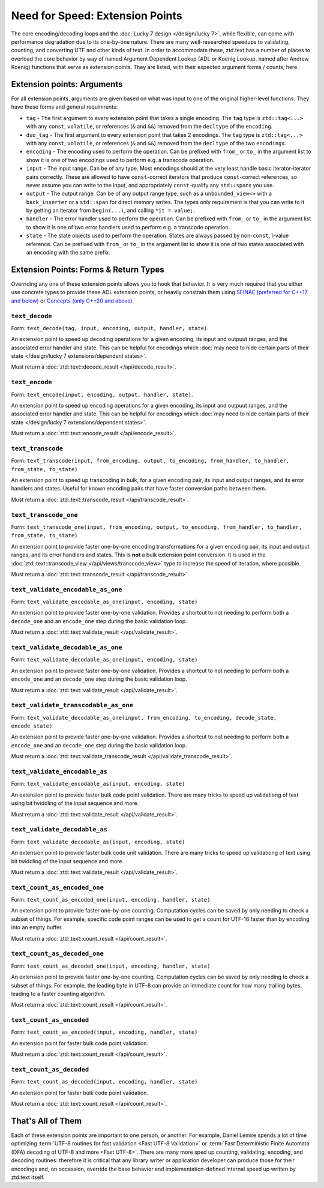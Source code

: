 .. =============================================================================
..
.. ztd.text
.. Copyright © 2022 JeanHeyd "ThePhD" Meneide and Shepherd's Oasis, LLC
.. Contact: opensource@soasis.org
..
.. Commercial License Usage
.. Licensees holding valid commercial ztd.text licenses may use this file in
.. accordance with the commercial license agreement provided with the
.. Software or, alternatively, in accordance with the terms contained in
.. a written agreement between you and Shepherd's Oasis, LLC.
.. For licensing terms and conditions see your agreement. For
.. further information contact opensource@soasis.org.
..
.. Apache License Version 2 Usage
.. Alternatively, this file may be used under the terms of Apache License
.. Version 2.0 (the "License") for non-commercial use; you may not use this
.. file except in compliance with the License. You may obtain a copy of the
.. License at
..
.. 		https://www.apache.org/licenses/LICENSE-2.0
..
.. Unless required by applicable law or agreed to in writing, software
.. distributed under the License is distributed on an "AS IS" BASIS,
.. WITHOUT WARRANTIES OR CONDITIONS OF ANY KIND, either express or implied.
.. See the License for the specific language governing permissions and
.. limitations under the License.
..
.. =============================================================================>

Need for Speed: Extension Points
================================

The core encoding/decoding loops and the :doc:`Lucky 7 design </design/lucky 7>`, while flexible, can come with performance degradation due to its one-by-one nature. There are many well-researched speedups to validating, counting, and converting UTF and other kinds of text. In order to accommodate these, ztd.text has a number of places to overload the core behavior by way of named Argument Dependent Lookup (ADL or Koenig Lookup, named after Andrew Koenig) functions that serve as extension points. They are listed, with their expected argument forms / counts, here.



Extension points: Arguments
---------------------------

For all extension points, arguments are given based on what was input to one of the original higher-level functions. They have these forms and general requimrents:

- ``tag`` - The first argument to every extension point that takes a single encoding. The ``tag`` type is ``ztd::tag<...>`` with any ``const``, ``volatile``, or references (``&`` and ``&&``) removed from the ``decltype`` of the ``encoding``.
- ``duo_tag`` - The first argument to every extension point that takes 2 encodings. The ``tag`` type is ``ztd::tag<...>`` with any ``const``, ``volatile``, or references (``&`` and ``&&``) removed from the ``decltype`` of the two ``encoding``\ s.
- ``encoding`` - The encoding used to perform the operation. Can be prefixed with ``from_`` or ``to_`` in the argument list to show it is one of two encodings used to perform e.g. a transcode operation.
- ``input`` - The input range. Can be of any type. Most encodings should at the very least handle basic iterator-iterator pairs correctly. These are allowed to have ``const``-correct iterators that produce ``const``-correct references, so never assume you can write to the input, and appropriately ``const``-qualify any ``std::span``\ s you use.
- ``output`` - The output range. Can be of any output range type, such as a ``unbounded_view<>`` with a ``back_inserter`` or a ``std::span`` for direct memory writes. The types only requirement is that you can write to it by getting an iterator from ``begin(...)``, and calling ``*it = value;``.
- ``handler`` - The error handler used to perform the operation. Can be prefixed with ``from_`` or ``to_`` in the argument list to show it is one of two error handlers used to perform e.g. a transcode operation.
- ``state`` - The state objects used to perform the operation. States are always passed by non-\ ``const``, l-value reference. Can be prefixed with ``from_`` or ``to_`` in the argument list to show it is one of two states associated with an encoding with the same prefix.


Extension Points: Forms & Return Types
--------------------------------------

Overriding any one of these extension points allows you to hook that behavior. It is very much required that you either use concrete types to provide these ADL extension points, or heavily constrain them using `SFINAE (preferred for C++17 and below) <https://en.cppreference.com/w/cpp/language/sfinae>`_ or `Concepts (only C++20 and above) <https://en.cppreference.com/w/cpp/concepts>`_.


``text_decode``
++++++++++++++++++++

Form: ``text_decode(tag, input, encoding, output, handler, state)``.

An extension point to speed up decoding operations for a given encoding, its input and outpuut ranges, and the associated error handler and state. This can be helpful for encodings which :doc:`may need to hide certain parts of their state </design/lucky 7 extensions/dependent states>`.

Must return a :doc:`ztd::text::decode_result </api/decode_result>`.


``text_encode``
++++++++++++++++++++

Form: ``text_encode(input, encoding, output, handler, state)``.

An extension point to speed up encoding operations for a given encoding, its input and outpuut ranges, and the associated error handler and state. This can be helpful for encodings which :doc:`may need to hide certain parts of their state </design/lucky 7 extensions/dependent states>`.

Must return a :doc:`ztd::text::encode_result </api/encode_result>`.


``text_transcode``
+++++++++++++++++++++++

Form: ``text_transcode(input, from_encoding, output, to_encoding, from_handler, to_handler,`` ``from_state, to_state)``

An extension point to speed up transcoding in bulk, for a given encoding pair, its input and output ranges, and its error handlers and states. Useful for known encoding pairs that have faster conversion paths between them.

Must return a :doc:`ztd::text::transcode_result </api/transcode_result>`.


``text_transcode_one``
+++++++++++++++++++++++

Form: ``text_transcode_one(input, from_encoding, output, to_encoding, from_handler, to_handler,`` ``from_state, to_state)``

An extension point to provide faster one-by-one encoding transformations for a given encoding pair, its input and output ranges, and its error handlers and states. This is **not** a bulk extension point conversion. It is used in the :doc:`ztd::text::transcode_view </api/views/transcode_view>` type to increase the speed of iteration, where possible.

Must return a :doc:`ztd::text::transcode_result </api/transcode_result>`.


``text_validate_encodable_as_one``
++++++++++++++++++++++++++++++++++

Form: ``text_validate_encodable_as_one(input, encoding, state)``

An extension point to provide faster one-by-one validation. Provides a shortcut to not needing to perform both a ``decode_one`` and an ``encode_one`` step during the basic validation loop.

Must return a :doc:`ztd::text::validate_result </api/validate_result>`.


``text_validate_decodable_as_one``
++++++++++++++++++++++++++++++++++

Form: ``text_validate_decodable_as_one(input, encoding, state)``

An extension point to provide faster one-by-one validation. Provides a shortcut to not needing to perform both a ``encode_one`` and an ``decode_one`` step during the basic validation loop.

Must return a :doc:`ztd::text::validate_result </api/validate_result>`.


``text_validate_transcodable_as_one``
+++++++++++++++++++++++++++++++++++++

Form: ``text_validate_decodable_as_one(input, from_encoding, to_encoding, decode_state, encode_state)``

An extension point to provide faster one-by-one validation. Provides a shortcut to not needing to perform both a ``encode_one`` and an ``decode_one`` step during the basic validation loop.

Must return a :doc:`ztd::text::validate_transcode_result </api/validate_transcode_result>`.


``text_validate_encodable_as``
++++++++++++++++++++++++++++++

Form: ``text_validate_encodable_as(input, encoding, state)``

An extension point to provide faster bulk code point validation. There are many tricks to speed up validationg of text using bit twiddling of the input sequence and more.

Must return a :doc:`ztd::text::validate_result </api/validate_result>`.


``text_validate_decodable_as``
++++++++++++++++++++++++++++++

Form: ``text_validate_decodable_as(input, encoding, state)``

An extension point to provide faster bulk code unit validation. There are many tricks to speed up validationg of text using bit twiddling of the input sequence and more.

Must return a :doc:`ztd::text::validate_result </api/validate_result>`.


``text_count_as_encoded_one``
++++++++++++++++++++++++++++++

Form: ``text_count_as_encoded_one(input, encoding, handler, state)``

An extension point to provide faster one-by-one counting. Computation cycles can be saved by only needing to check a subset of things. For example, specific code point ranges can be used to get a count for UTF-16 faster than by encoding into an empty buffer.

Must return a :doc:`ztd::text::count_result </api/count_result>`.


``text_count_as_decoded_one``
+++++++++++++++++++++++++++++

Form: ``text_count_as_decoded_one(input, encoding, handler, state)``

An extension point to provide faster one-by-one counting. Computation cycles can be saved by only needing to check a subset of things. For example, the leading byte in UTF-8 can provide an immediate count for how many trailing bytes, leading to a faster counting algorithm.

Must return a :doc:`ztd::text::count_result </api/count_result>`.


``text_count_as_encoded``
++++++++++++++++++++++++++

Form: ``text_count_as_encoded(input, encoding, handler, state)``

An extension point for faster bulk code point validation.

Must return a :doc:`ztd::text::count_result </api/count_result>`.


``text_count_as_decoded``
+++++++++++++++++++++++++

Form: ``text_count_as_decoded(input, encoding, handler, state)``

An extension point for faster bulk code point validation.

Must return a :doc:`ztd::text::count_result </api/count_result>`.



That's All of Them
------------------

Each of these extension points are important to one person, or another. For example, Daniel Lemire spends a lot of time optimizing :term:`UTF-8 routines for fast validation <Fast UTF-8 Validation>` or :term:`Fast Deterministic Finite Automata (DFA) decoding of UTF-8 and more <Fast UTF-8>`. There are many more sped up counting, validating, encoding, and decoding routines: therefore it is critical that any library writer or application developer can produce those for their encodings and, on occassion, override the base behavior and implementation-defined internal speed up written by ztd.text itself.
